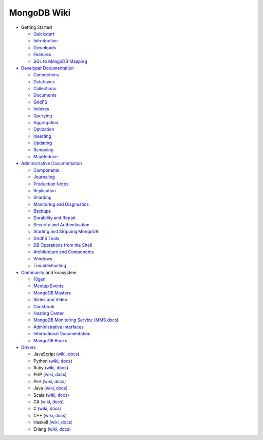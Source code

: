 MongoDB Wiki
~~~~~~~~~~~~

- Getting Started

  - `Quickstart <http://mongodb.org/display/DOCS/Quickstart>`_
  - `Introduction <http://mongodb.org/display/DOCS/Introduction>`_
  - `Downloads <http://mongodb.org/display/DOCS/Downloads>`_
  - `Features <http://mongodb.org/display/DOCS/Features>`_
  - `SQL to MongoDB Mapping <http://mongodb.org/display/DOCS/SQL+to+Mongo+Mapping+Chart>`_

- `Developer Documentation <http://mongodb.org/display/DOCS/Developer+Zone>`_

  - `Connections <http://mongodb.org/display/DOCS/Connections>`_
  - `Databases <http://mongodb.org/display/DOCS/Databases>`_
  - `Collections <http://mongodb.org/display/DOCS/Collections>`_
  - `Documents <http://mongodb.org/display/DOCS/Documents>`_
  - `GridFS <http://mongodb.org/display/DOCS/GridFS>`_
  - `Indexes <http://mongodb.org/display/DOCS/Indexes>`_
  - `Querying <http://mongodb.org/display/DOCS/Querying>`_
  - `Aggregation <http://mongodb.org/display/DOCS/Aggregation>`_
  - `Optization <http://mongodb.org/display/DOCS/Optization>`_
  - `Inserting <http://mongodb.org/display/DOCS/Inserting>`_
  - `Updating <http://mongodb.org/display/DOCS/Updating>`_
  - `Removing <http://mongodb.org/display/DOCS/Removing>`_
  - `MapReduce <http://mongodb.org/display/DOCS/MapReduce>`_

- `Administrative Documentation <http://mongodb.org/display/DOCS/Admin+Zone>`_

  - `Components <http://mongodb.org/display/DOCS/Components>`_
  - `Journaling <http://mongodb.org/display/DOCS/Journaling>`_
  - `Production Notes <http://mongodb.org/display/DOCS/Production+Notes>`_
  - `Replication <http://mongodb.org/display/DOCS/Replication>`_
  - `Sharding <http://mongodb.org/display/DOCS/Sharding>`_
  - `Monitoring and Diagnostics <http://mongodb.org/display/DOCS/Monitoring+and+Diagnostics>`_
  - `Backups <http://mongodb.org/display/DOCS/Backups>`_
  - `Durability and Repair <http://mongodb.org/display/DOCS/Durability+and+Repair>`_
  - `Security and Authentication <http://mongodb.org/display/DOCS/Security+and+Authentication>`_
  - `Starting and Stopping MongoDB <http://mongodb.org/display/DOCS/Starting+and+Stopping+Mongo>`_
  - `GridFS Tools <http://mongodb.org/display/DOCS/GridFS+Tools>`_
  - `DB Operations from the Shell <http://mongodb.org/display/DOCS/DBA+Operations+from+the+Shell>`_
  - `Architecture and Components <http://mongodb.org/display/DOCS/Architecture+and+Components>`_
  - `Windows <http://mongodb.org/display/DOCS/Windows>`_
  - `Troubleshooting <http://mongodb.org/display/DOCS/Troubleshooting>`_

- `Community <http://www.mongodb.org/display/DOCS/Community>`_ and Ecosystem

  - `10gen <http://10gen.com>`_
  - `Meetup Events <http://mongodb.org/display/DOCS/MeetupAPI+Events+Page>`_
  - `MongoDB Masters <http://mongodb.org/display/DOCS/MongoDB+Masters>`_
  - `Slides and Video <http://mongodb.org/display/DOCS/Slides+and+Video>`_
  - `Cookbook <http://cookbook.mongodb.org/>`_
  - `Hosting Center <http://mongodb.org/display/DOCS/Hosting+Center>`_
  - `MongoDB Monitoring Service <http://mongodb.org/display/DOCS/MongoDB+Monitoring+Service>`_ (`MMS docs <http://mms.10gen.com/help/>`_)
  - `Administrative Interfaces <http://mongodb.org/display/DOCS/Admin+UIs>`_
  - `International Documentation <http://mongodb.org/display/DOCS/International+Docs>`_
  - `MongoDB Books <http://mongodb.org/display/DOCS/Books>`_

- `Drivers <http://www.mongodb.org/display/DOCS/Drivers>`_

  - JavaScript (`wiki <http://mongodb.org/display/DOCS/Javascript+Language+Center>`_, `docs <http://api.mongodb.org/js/current>`_)
  - Python (`wiki <http://mongodb.org/display/DOCS/Python+Language+Center>`_, `docs <http://api.mongodb.org/python/current>`_)
  - Ruby (`wiki <http://mongodb.org/display/DOCS/Ruby+Language+Center>`_, `docs <http://api.mongodb.org/ruby/current>`_)
  - PHP (`wiki <http://mongodb.org/display/DOCS/PHP+Language+Center>`_, `docs <http://php.net/mongo/>`_)
  - Perl (`wiki <http://mongodb.org/display/DOCS/Perl+Language+Center>`_, `docs <http://api.mongodb.org/perl/current/>`_)
  - Java (`wiki <http://mongodb.org/display/DOCS/Java+Language+Center>`_, `docs <http://api.mongodb.org/java/current>`_)
  - Scala (`wiki <http://mongodb.org/display/DOCS/Scaa+Language+Center>`_, `docs <http://api.mongodb.org/scala/casbah/current/>`_)
  - C# (`wiki <http://mongodb.org/display/DOCS/CSharp+Language+Center>`_, `docs <http://api.mongodb.org/csharp/current/>`_)
  - C (`wiki <http://mongodb.org/display/DOCS/C+Language+Center>`_, `docs <http://api.mongodb.org/c/current/>`_)
  - C++ (`wiki <http://mongodb.org/pages/viewpage.action?pageId=133409>`_, `docs <http://api.mongodb.org/cplusplus/current/>`_)
  - Haskell (`wiki <http://mongodb.org/display/DOCS/Haskell+Language+Center>`_, `docs <http://api.mongodb.org/haskell>`_)
  - Erlang (`wiki <http://mongodb.org/display/DOCS/Erlang+Language+Center>`_, `docs <http://api.mongodb.org/erlang>`_)
